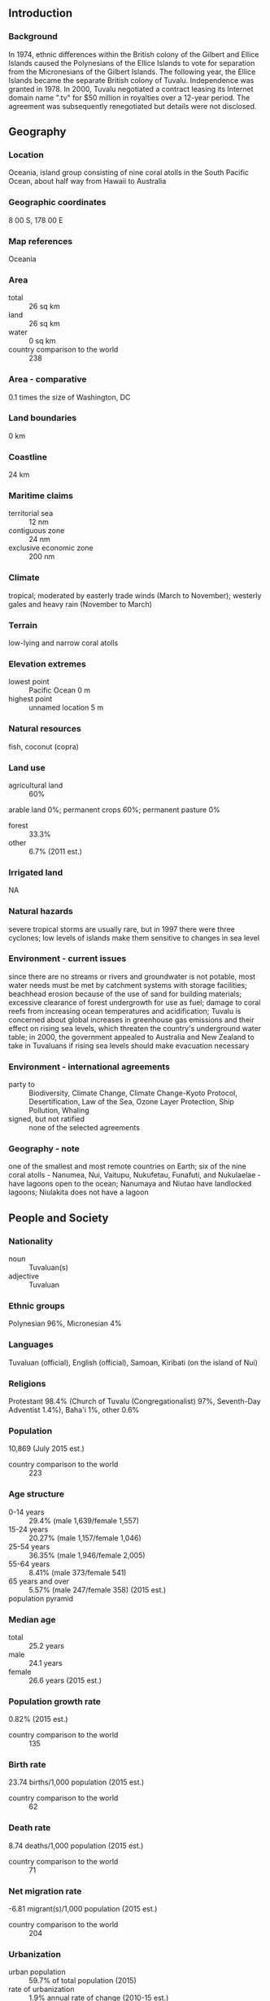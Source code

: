 ** Introduction
*** Background
In 1974, ethnic differences within the British colony of the Gilbert and Ellice Islands caused the Polynesians of the Ellice Islands to vote for separation from the Micronesians of the Gilbert Islands. The following year, the Ellice Islands became the separate British colony of Tuvalu. Independence was granted in 1978. In 2000, Tuvalu negotiated a contract leasing its Internet domain name ".tv" for $50 million in royalties over a 12-year period. The agreement was subsequently renegotiated but details were not disclosed.
** Geography
*** Location
Oceania, island group consisting of nine coral atolls in the South Pacific Ocean, about half way from Hawaii to Australia
*** Geographic coordinates
8 00 S, 178 00 E
*** Map references
Oceania
*** Area
- total :: 26 sq km
- land :: 26 sq km
- water :: 0 sq km
- country comparison to the world :: 238
*** Area - comparative
0.1 times the size of Washington, DC
*** Land boundaries
0 km
*** Coastline
24 km
*** Maritime claims
- territorial sea :: 12 nm
- contiguous zone :: 24 nm
- exclusive economic zone :: 200 nm
*** Climate
tropical; moderated by easterly trade winds (March to November); westerly gales and heavy rain (November to March)
*** Terrain
low-lying and narrow coral atolls
*** Elevation extremes
- lowest point :: Pacific Ocean 0 m
- highest point :: unnamed location 5 m
*** Natural resources
fish, coconut (copra)
*** Land use
- agricultural land :: 60%
arable land 0%; permanent crops 60%; permanent pasture 0%
- forest :: 33.3%
- other :: 6.7% (2011 est.)
*** Irrigated land
NA
*** Natural hazards
severe tropical storms are usually rare, but in 1997 there were three cyclones; low levels of islands make them sensitive to changes in sea level
*** Environment - current issues
since there are no streams or rivers and groundwater is not potable, most water needs must be met by catchment systems with storage facilities; beachhead erosion because of the use of sand for building materials; excessive clearance of forest undergrowth for use as fuel; damage to coral reefs from increasing ocean temperatures and acidification; Tuvalu is concerned about global increases in greenhouse gas emissions and their effect on rising sea levels, which threaten the country's underground water table; in 2000, the government appealed to Australia and New Zealand to take in Tuvaluans if rising sea levels should make evacuation necessary
*** Environment - international agreements
- party to :: Biodiversity, Climate Change, Climate Change-Kyoto Protocol, Desertification, Law of the Sea, Ozone Layer Protection, Ship Pollution, Whaling
- signed, but not ratified :: none of the selected agreements
*** Geography - note
one of the smallest and most remote countries on Earth; six of the nine coral atolls - Nanumea, Nui, Vaitupu, Nukufetau, Funafuti, and Nukulaelae - have lagoons open to the ocean; Nanumaya and Niutao have landlocked lagoons; Niulakita does not have a lagoon
** People and Society
*** Nationality
- noun :: Tuvaluan(s)
- adjective :: Tuvaluan
*** Ethnic groups
Polynesian 96%, Micronesian 4%
*** Languages
Tuvaluan (official), English (official), Samoan, Kiribati (on the island of Nui)
*** Religions
Protestant 98.4% (Church of Tuvalu (Congregationalist) 97%, Seventh-Day Adventist 1.4%), Baha'i 1%, other 0.6%
*** Population
10,869 (July 2015 est.)
- country comparison to the world :: 223
*** Age structure
- 0-14 years :: 29.4% (male 1,639/female 1,557)
- 15-24 years :: 20.27% (male 1,157/female 1,046)
- 25-54 years :: 36.35% (male 1,946/female 2,005)
- 55-64 years :: 8.41% (male 373/female 541)
- 65 years and over :: 5.57% (male 247/female 358) (2015 est.)
- population pyramid ::  
*** Median age
- total :: 25.2 years
- male :: 24.1 years
- female :: 26.6 years (2015 est.)
*** Population growth rate
0.82% (2015 est.)
- country comparison to the world :: 135
*** Birth rate
23.74 births/1,000 population (2015 est.)
- country comparison to the world :: 62
*** Death rate
8.74 deaths/1,000 population (2015 est.)
- country comparison to the world :: 71
*** Net migration rate
-6.81 migrant(s)/1,000 population (2015 est.)
- country comparison to the world :: 204
*** Urbanization
- urban population :: 59.7% of total population (2015)
- rate of urbanization :: 1.9% annual rate of change (2010-15 est.)
*** Major urban areas - population
FUNAFUTI (capital) 6,000 (2014)
*** Sex ratio
- at birth :: 1.05 male(s)/female
- 0-14 years :: 1.05 male(s)/female
- 15-24 years :: 1.11 male(s)/female
- 25-54 years :: 0.97 male(s)/female
- 55-64 years :: 0.69 male(s)/female
- 65 years and over :: 0.69 male(s)/female
- total population :: 0.97 male(s)/female (2015 est.)
*** Infant mortality rate
- total :: 30.8 deaths/1,000 live births
- male :: 33.46 deaths/1,000 live births
- female :: 28.01 deaths/1,000 live births (2015 est.)
- country comparison to the world :: 66
*** Life expectancy at birth
- total population :: 66.16 years
- male :: 64.01 years
- female :: 68.41 years (2015 est.)
- country comparison to the world :: 173
*** Total fertility rate
3 children born/woman (2015 est.)
- country comparison to the world :: 54
*** Contraceptive prevalence rate
30.5% (2007)
*** Health expenditures
19.7% of GDP (2013)
- country comparison to the world :: 4
*** Physicians density
1.09 physicians/1,000 population (2009)
*** Hospital bed density
5.6 beds/1,000 population (2001)
*** Drinking water source
- improved :: 
urban: 98.3% of population
rural: 97% of population
total: 97.7% of population
- unimproved :: 
urban: 1.7% of population
rural: 3% of population
total: 2.3% of population (2015 est.)
*** Sanitation facility access
- improved :: 
urban: 86.3% of population
rural: 80.2% of population
total: 83.3% of population
- unimproved :: 
urban: 13.7% of population
rural: 19.8% of population
total: 16.7% of population (2012 est.)
*** HIV/AIDS - adult prevalence rate
NA
*** HIV/AIDS - people living with HIV/AIDS
NA
*** HIV/AIDS - deaths
NA
*** Obesity - adult prevalence rate
39.6% (2014)
*** Children under the age of 5 years underweight
1.6% (2007)
- country comparison to the world :: 126
*** Education expenditures
NA
** Government
*** Country name
- conventional long form :: none
- conventional short form :: Tuvalu
- local long form :: none
- local short form :: Tuvalu
- former :: Ellice Islands
- note :: "Tuvalu" means "group of eight" referring to the country's eight traditionally inhabited islands
*** Government type
parliamentary democracy and a Commonwealth realm
*** Capital
- name :: Funafuti; note - administrative offices are in Vaiaku Village on Fongafale Islet
- geographic coordinates :: 8 31 S, 179 13 E
- time difference :: UTC+12 (17 hours ahead of Washington, DC, during Standard Time)
*** Administrative divisions
7 island councils and 1 town council*; Funafuti*, Nanumaga, Nanumea, Niutao, Nui, Nukufetau, Nukulaelae, Vaitupu
*** Independence
1 October 1978 (from the UK)
*** National holiday
Independence Day, 1 October (1978)
*** Constitution
previous 1978 (at independence); latest effective 1 October 1986; amended 2007, 2010 (2010)
*** Legal system
mixed legal system of English common law and local customary law
*** International law organization participation
has not submitted an ICJ jurisdiction declaration; non-party state to the ICCt
*** Suffrage
18 years of age; universal
*** Executive branch
- chief of state :: Queen ELIZABETH II (since 6 February 1952); represented by Governor General Iakoba TAEIA Italeli (since 16 April 2010)
- head of government :: Prime Minister Enele SOPOAGA (since 5 August 2013)
- cabinet :: Cabinet appointed by the governor general on recommendation of the prime minister
- elections/appointments :: the monarchy is hereditary; governor general appointed by the monarch on recommendation of the prime minister; prime minister and deputy prime minister elected by and from members of House of Assembly following parliamentary elections
- election results :: Enele SOPOAGA elected prime minister by House of Assembly; House of Assembly vote count on 4 August 2013 - 8 to 5; note - Willie TELAVI removed as prime minister by the governor general on 1 August 2013
*** Legislative branch
- description :: unicameral  House of Assembly or Fale I Fono (15 seats; members directly elected in single- and multi-seat constituencies by simple majority vote to serve 4-year terms)
- elections :: last held on 16 September 2010 (next to be held in 2014)
- election results :: percent of vote - NA; seats - independents 15; 10 members reelected
*** Judicial branch
- highest court(s) :: Court of Appeal is the Fiji Court of Appeal on Fiji Island (consists of the chief justice who visits twice a year); High Court, located on Fiji, consists of the chief justice of Fiji who presides over its sessions
- judge selection and term of office :: chief justice appointed by the president of Fiji on the advice of the prime minister following consultation with the parliamentary leader of the opposition; justices of the Court of Appeal, and puisne judges of the High Court are appointed by the president of Fiji, upon the nomination of the Judicial Service Commission, after consulting with the Cabinet Minister and the committee of the House of Representatives responsible for the administration of justice; the chief justice and justices of Appeal generally required to retire at age 70; puisine judges appointed for not less than 4 years nor more than 7 years with mandatory retirement at age 65
- subordinate courts :: magistrates' courts; island courts; lands courts
*** Political parties and leaders
there are no political parties but members of parliament usually align themselves in informal groupings
*** Political pressure groups and leaders
none
*** International organization participation
ACP, ADB, AOSIS, C, FAO, IBRD, IDA, IFAD, IFRCS (observer), ILO, IMF, IMO, IOC, ITU, OPCW, PIF, Sparteca, SPC, UN, UNCTAD, UNESCO, UNIDO, UPU, WHO, WIPO, WMO
*** Diplomatic representation in the US
- chief of mission :: Ambassador Aunese Makoi SIMATI (since 11 January 2013)
- chancery :: note - Tuvalu does not have an embassy in Washington, D.C.; UN office located at 800 2nd Avenue, Suite 400D, New York, NY 10017
- telephone :: [1] (212) 490-0534
- FAX :: [1] (212) 937-0692
*** Diplomatic representation from the US
the US does not have an embassy in Tuvalu; the US ambassador to Fiji is accredited to Tuvalu
*** Flag description
light blue with the flag of the UK in the upper hoist-side quadrant; the outer half of the flag represents a map of the country with nine yellow, five-pointed stars on a blue field symbolizing the nine atolls in the ocean
*** National symbol(s)
maneapa (native meeting house); national colors: light blue, yellow
*** National anthem
- name :: "Tuvalu mo te Atua" (Tuvalu for the Almighty)
- lyrics/music :: Afaese MANOA
- note :: adopted 1978; the anthem's name is also the nation's motto
** Economy
*** Economy - overview
Tuvalu consists of a densely populated, scattered group of nine coral atolls with poor soil. Only eight of the atolls are inhabited. It is one of the smallest countries in the world, with its highest point at 4.6 meters above sea level. The country is isolated, almost entirely dependent on imports, particularly of food and fuel, and vulnerable to climate change and rising sea levels, which pose significant challenges to development. The public sector dominates economic activity. Tuvalu has few natural resources, except for its fisheries. Earnings from fish exports and fishing licenses for Tuvalu’s territorial waters are a significant source of government revenue. In 2013, revenue from fishing licenses doubled and totaled more than 45% of GDP. Official aid from foreign development partners has also increased. Tuvalu has substantial assets abroad. The Tuvalu Trust Fund, an international trust fund established in 1987 by development partners, has grown to $141 million in 2013 and is an important cushion for meeting shortfalls in the government's budget. While remittances are another substantial source of income, the value of remittances has declined since the global financial crisis of 2008. Growing income inequality is one of many concerns for the nation.
*** GDP (purchasing power parity)
$35 million (2014 est.)
$34.23 million (2013 est.)
$33.8 million (2012 est.)
- note :: data are in 2014 US dollars
- country comparison to the world :: 227
*** GDP (official exchange rate)
$38 million (2014 est.)
*** GDP - real growth rate
2.2% (2014 est.)
1.3% (2013 est.)
0.2% (2012 est.)
- country comparison to the world :: 144
*** GDP - per capita (PPP)
$3,300 (2014 est.)
$3,200 (2013 est.)
$3,200 (2012 est.)
- note :: data are in 2014 US dollars
- country comparison to the world :: 186
*** GDP - composition, by sector of origin
- agriculture :: 24.5%
- industry :: 5.6%
- services :: 70% (2012 est.)
*** Agriculture - products
coconuts; fish
*** Industries
fishing
*** Industrial production growth rate
-26.1% (2012 est.)
*** Labor force
3,615 (2004 est.)
- country comparison to the world :: 223
*** Labor force - by occupation
- note :: people make a living mainly through exploitation of the sea, reefs, and atolls and through overseas remittances (mostly from workers in the phosphate industry and sailors)
*** Unemployment rate
NA%
*** Population below poverty line
26.3% (2010 est.)
*** Household income or consumption by percentage share
- lowest 10% :: NA%
- highest 10% :: NA%
*** Budget
- revenues :: $42.68 million
- expenditures :: $32.46 million (2013 est.)
*** Taxes and other revenues
109.4% of GDP (2013 est.)
- country comparison to the world :: 8
*** Budget surplus (+) or deficit (-)
26.2% of GDP (2013 est.)
- country comparison to the world :: 138
*** Public debt
41.1% of GDP (2013 est.)
43.1% of GDP (2012 est.)
*** Fiscal year
calendar year
*** Inflation rate (consumer prices)
3.3% (2014 est.)
1.4% (2012)
- country comparison to the world :: 142
*** Commercial bank prime lending rate
10.6% (2013 est.)
10.6% (2012 est.)
*** Market value of publicly traded shares
$0 (2014)
*** Current account balance
$10 million (2014 est.)
-$11.68 million (2003)
- country comparison to the world :: 64
*** Exports
$600,000 (2010 est.)
$1 million (2004 est.)
- country comparison to the world :: 218
*** Exports - commodities
copra, fish
*** Imports
$136.5 million (2013 est.)
$238.6 million (2012 est.)
- country comparison to the world :: 221
*** Imports - commodities
food, animals, mineral fuels, machinery, manufactured goods
*** Debt - external
$NA
*** Exchange rates
Tuvaluan dollars or Australian dollars (AUD) per US dollar -
1.098 (2013)
1.67 (2013 est.)
1.2822 (2009 est.)
** Energy
*** Electricity - production
11.8 million kWh (2011)
*** Electricity - exports
0 kWh (2014 est.)
*** Electricity - imports
0 kWh (2014)
*** Electricity - installed generating capacity
5,100 kW (2011)
- country comparison to the world :: 210
*** Electricity - from fossil fuels
96% of total installed capacity (2015 est.)
*** Electricity - from nuclear fuels
0% of total installed capacity (2014)
*** Electricity - from hydroelectric plants
0% of total installed capacity (2014)
*** Crude oil - production
0 bbl/day (2014)
*** Crude oil - exports
0 bbl/day (2014)
*** Crude oil - imports
0 bbl/day (2014)
*** Crude oil - proved reserves
0 bbl (1 January 2014 est.)
*** Refined petroleum products - production
0 bbl/day (2014)
*** Natural gas - production
0 cu m (2014)
*** Natural gas - consumption
0 cu m (2014)
*** Natural gas - exports
0 cu m (2014)
*** Natural gas - imports
0 cu m (2014)
** Communications
*** Telephones - fixed lines
- total subscriptions :: 1,500
- subscriptions per 100 inhabitants :: 14 (2014 est.)
- country comparison to the world :: 215
*** Telephones - mobile cellular
- total :: 3,800
- subscriptions per 100 inhabitants :: 35 (2014 est.)
- country comparison to the world :: 217
*** Telephone system
- general assessment :: serves particular needs for internal communications
- domestic :: radiotelephone communications between islands
- international :: country code - 688; international calls can be made by satellite (2007)
*** Broadcast media
no TV stations; many households use satellite dishes to watch foreign TV stations; 1 government-owned radio station, Radio Tuvalu, includes relays of programming from international broadcasters (2009)
*** Radio broadcast stations
AM 1, FM 1, shortwave 0 (2004)
*** Television broadcast stations
0 (2004)
*** Internet country code
.tv
*** Internet users
- total :: 4,100
- percent of population :: 38.1% (2014 est.)
- country comparison to the world :: 206
** Transportation
*** Airports
1 (2013)
- country comparison to the world :: 235
*** Airports - with unpaved runways
- total :: 1
- 1,524 to 2,437 m :: 1 (2013)
*** Roadways
- total :: 8 km
- paved :: 8 km (2011)
- country comparison to the world :: 223
*** Merchant marine
- total :: 58
- by type :: bulk carrier 4, cargo 24, chemical tanker 15, container 1, passenger 2, passenger/cargo 1, petroleum tanker 10, refrigerated cargo 1
- foreign-owned :: 33 (China 4, Indonesia 1, Maldives 1, Singapore 19, South Korea 1, Turkey 1, Vietnam 6) (2010)
- country comparison to the world :: 67
*** Ports and terminals
- major seaport(s) :: Funafuti
** Military
*** Military branches
no regular military forces; Tuvalu Police Force (2012)
*** Manpower fit for military service
- males age 16-49 :: 2,021
- females age 16-49 :: 2,026 (2010 est.)
*** Manpower reaching militarily significant age annually
- male :: 119
- female :: 111 (2010 est.)
** Transnational Issues
*** Disputes - international
none